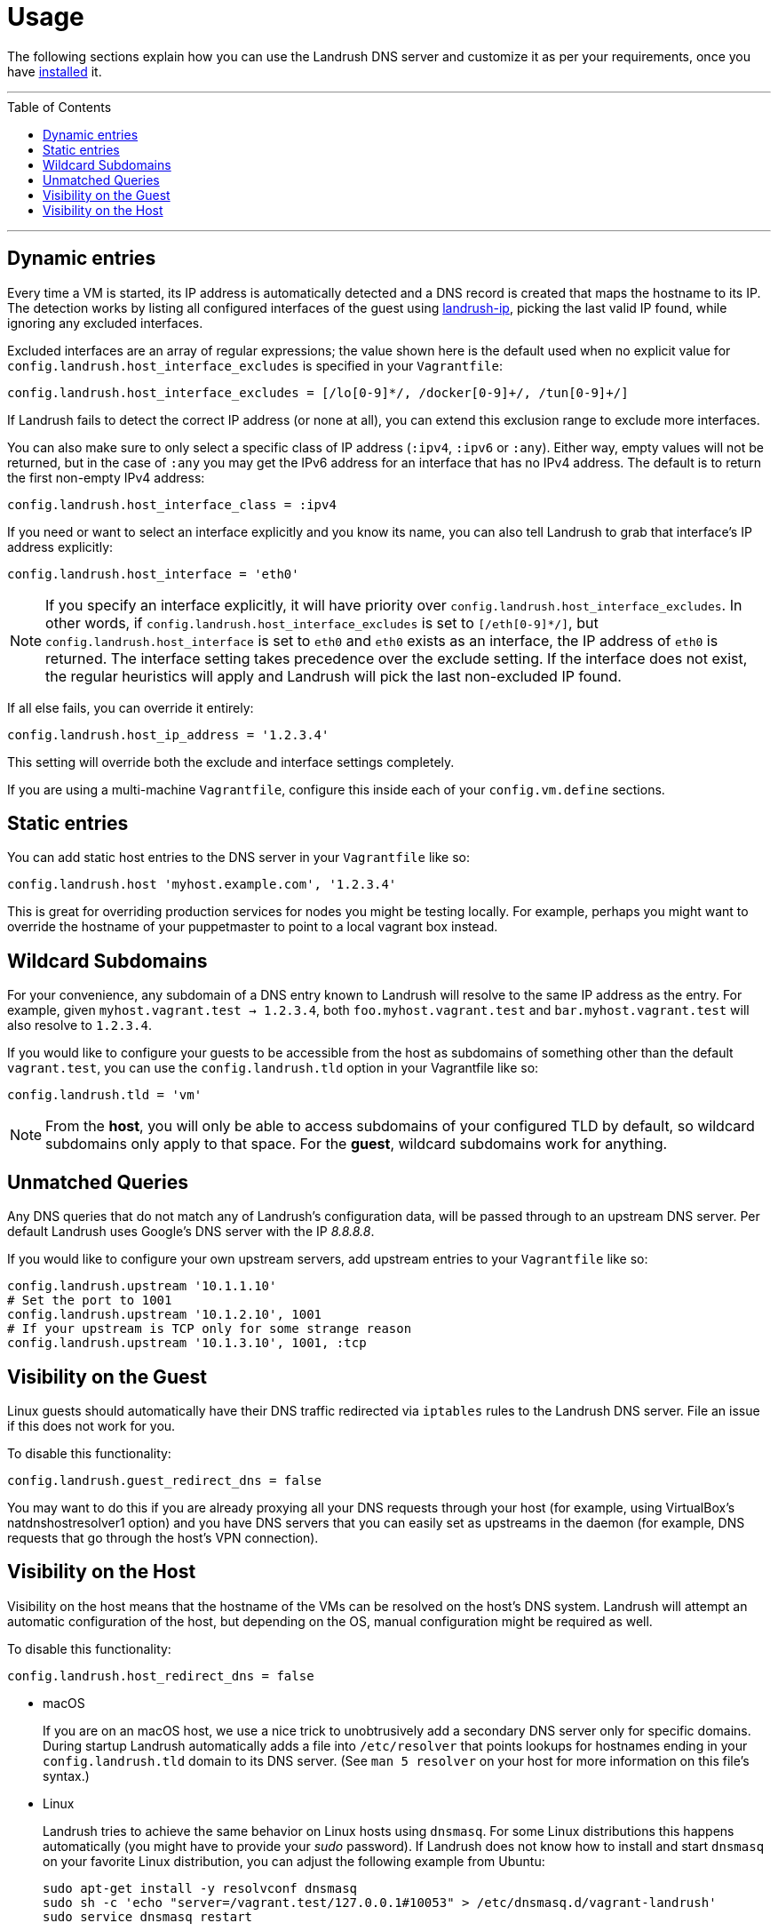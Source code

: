 = Usage
:toc:
:toc-placement!:

The following sections explain how you can use the Landrush DNS server and customize it as per your requirements, once you have link:README.adoc[installed] it.

'''
toc::[]
'''

== Dynamic entries

Every time a VM is started, its IP address is automatically detected and
a DNS record is created that maps the hostname to its IP. The detection
works by listing all configured interfaces of the guest using
https://rubygems.org/gems/landrush-ip/versions/0.2.5[landrush-ip],
picking the last valid IP found, while ignoring any excluded interfaces.

Excluded interfaces are an array of regular expressions; the value shown
here is the default used when no explicit value for
`config.landrush.host_interface_excludes` is specified in your
`Vagrantfile`:

....
config.landrush.host_interface_excludes = [/lo[0-9]*/, /docker[0-9]+/, /tun[0-9]+/]
....

If Landrush fails to detect the correct IP address (or none at all), you
can extend this exclusion range to exclude more interfaces.

You can also make sure to only select a specific class of IP address
(`:ipv4`, `:ipv6` or `:any`). Either way, empty values will not be
returned, but in the case of `:any` you may get the IPv6 address for an
interface that has no IPv4 address. The default is to return the first
non-empty IPv4 address:

....
config.landrush.host_interface_class = :ipv4
....

If you need or want to select an interface explicitly and you know its
name, you can also tell Landrush to grab that interface's IP address
explicitly:

....
config.landrush.host_interface = 'eth0'
....

NOTE: If you specify an interface explicitly, it will have
priority over `config.landrush.host_interface_excludes`. In other words,
if `config.landrush.host_interface_excludes` is set to `[/eth[0-9]*/]`,
but `config.landrush.host_interface` is set to `eth0` and `eth0` exists
as an interface, the IP address of `eth0` is returned. The interface
setting takes precedence over the exclude setting. If the interface does
not exist, the regular heuristics will apply and Landrush will pick the
last non-excluded IP found.

If all else fails, you can override it entirely:

....
config.landrush.host_ip_address = '1.2.3.4'
....

This setting will override both the exclude and interface settings
completely.

If you are using a multi-machine `Vagrantfile`, configure this inside
each of your `config.vm.define` sections.

== Static entries

You can add static host entries to the DNS server in your `Vagrantfile`
like so:

....
config.landrush.host 'myhost.example.com', '1.2.3.4'
....

This is great for overriding production services for nodes you might be
testing locally. For example, perhaps you might want to override the
hostname of your puppetmaster to point to a local vagrant box instead.

== Wildcard Subdomains

For your convenience, any subdomain of a DNS entry known to Landrush
will resolve to the same IP address as the entry. For example, given
`myhost.vagrant.test -> 1.2.3.4`, both `foo.myhost.vagrant.test` and
`bar.myhost.vagrant.test` will also resolve to `1.2.3.4`.

If you would like to configure your guests to be accessible from the
host as subdomains of something other than the default `vagrant.test`,
you can use the `config.landrush.tld` option in your Vagrantfile like
so:

....
config.landrush.tld = 'vm'
....

NOTE: From the **host**, you will only be able to access subdomains
of your configured TLD by default, so wildcard subdomains only apply to
that space. For the **guest**, wildcard subdomains work for anything.

== Unmatched Queries

Any DNS queries that do not match any of Landrush's configuration data,
will be passed through to an upstream DNS server. Per default Landrush
uses Google's DNS server with the IP __8.8.8.8__.

If you would like to configure your own upstream servers, add upstream
entries to your `Vagrantfile` like so:

....
config.landrush.upstream '10.1.1.10'
# Set the port to 1001
config.landrush.upstream '10.1.2.10', 1001
# If your upstream is TCP only for some strange reason
config.landrush.upstream '10.1.3.10', 1001, :tcp
....

== Visibility on the Guest

Linux guests should automatically have their DNS traffic redirected via
`iptables` rules to the Landrush DNS server. File an issue if this does
not work for you.

To disable this functionality:

....
config.landrush.guest_redirect_dns = false
....

You may want to do this if you are already proxying all your DNS
requests through your host (for example, using VirtualBox's natdnshostresolver1
option) and you have DNS servers that you can easily set as upstreams in
the daemon (for example, DNS requests that go through the host's VPN
connection).

== Visibility on the Host

Visibility on the host means that the hostname of the VMs can be
resolved on the host's DNS system. Landrush will attempt an automatic
configuration of the host, but depending on the OS, manual configuration
might be required as well.

To disable this functionality:

....
config.landrush.host_redirect_dns = false
....

* macOS
+
If you are on an macOS host, we use a nice trick to unobtrusively add a
secondary DNS server only for specific domains. During startup Landrush automatically adds
a file into `/etc/resolver` that points
lookups for hostnames ending in your `config.landrush.tld` domain to its
DNS server. (See `man 5 resolver` on your host for more
information on this file's syntax.)
+
* Linux
+
Landrush tries to achieve the same behavior on Linux hosts using
`dnsmasq`. For some Linux distributions this happens automatically (you
might have to provide your _sudo_ password). If Landrush does not know
how to install and start `dnsmasq` on your favorite Linux distribution,
you can adjust the following example from Ubuntu:
+
....
sudo apt-get install -y resolvconf dnsmasq
sudo sh -c 'echo "server=/vagrant.test/127.0.0.1#10053" > /etc/dnsmasq.d/vagrant-landrush'
sudo service dnsmasq restart
....
+
If you use a TLD other than the default `vagrant.test`, replace the TLD
in the above instructions accordingly. Please be aware that anything
ending in `.local` as TLD will not work because the `avahi` daemon
reserves this TLD for its own uses.

* Windows
+
On Windows a secondary DNS server can be configured via the properties
of the network adapter used by the VM. Landrush will attempt to
configure the adapter automatically during startup. If this fails,
please follow the manual setup instructions below.
+
It is recommended to use an elevated command prompt (command prompt with
full administrator permissions), since admin privileges are needed to
make the required changes. Landrush will try to elevate your prompt
automatically, but this requires spawning of additional processes which in
turn lose some potentially important log messages.
+
In the following section manual network configuration is described using
Windows 10 and VirtualBox.
+
When running VirtualBox on Windows in combination with Landrush the
Network Connections
(`Control Panel\Network and Internet\Network Connections`) looks
somewhat like this after a successful `vagrant up`:
+
image:img/network-connections.png[Network
Connections,title="Network Connections"] +
 +
There will be at least one VirtualBox network adapter. There might be
multiple depending on your configuration (number of networks configured)
and how many VMs you have running, but you just need to modify one.
+
In a first step, you need to identify the VirtualBox network adapter used
for the private network of your VM. Landrush requires a private network
adapter to work and will create one in case you are not explicitly
configuring one in your `Vagrantfile`.
+
To quickly view the settings of each network adapter you can run the
following command in a shell:
+
....
netsh interface ip show config
....
+
The output should look something like this:
+
....
Configuration for interface "Ethernet0"
    DHCP enabled:                         Yes
    IP Address:                           172.16.74.143
    Subnet Prefix:                        172.16.74.0/24 (mask 255.255.255.0)
    Default Gateway:                      172.16.74.2
    Gateway Metric:                       0
    InterfaceMetric:                      10
    DNS servers configured through DHCP:  172.16.74.2
    Register with which suffix:           Primary only
    WINS servers configured through DHCP: 172.16.74.2

Configuration for interface "VirtualBox Host-Only Network"
    DHCP enabled:                         No
    IP Address:                           10.1.2.1
    Subnet Prefix:                        10.1.2.0/24 (mask 255.255.255.0)
    InterfaceMetric:                      10
    Statically Configured DNS Servers:    None
    Register with which suffix:           Primary only
    Statically Configured WINS Servers:   None
....
+
In our case we are interested in the `VirtualBox Host-Only Network`
which has in this example the private network IP 10.1.2.1. If you do not
have a static private network IP configured and you cannot determine the
right adapter via the `netsh` output, ssh into the VM (`vagrant ssh`)
and run `ifconfig` to view the network configuration of the VM.
+
Once you identified the right network adapter run the following as
Administrator (using the network adapter name of the adapter with the
determined private network IP):
+
....
 netsh interface ipv4 add dnsserver "VirtualBox Host-Only Network" address=127.0.0.1 index=1
....
+
This should be enough for Windows 10. On other Windows versions, you
might have to also add your TLD to the DNS suffix list on the DNS
Advanced TCP/IP Settings tab: +
 +
image:img/advanced-tcp-properties.png[Advanced TCP/IP
Settings,title="Advanced TCP/IP Settings"] +
 +
* Other Devices (phone)
+
You might want to resolve Landrush's DNS-entries on _additional_
computing devices, like a mobile phone.
Please refer to link:ProxyMobile.adoc[mobile instructions] for further details.

[TIP]
====
Multiple TLDs can also be provided as an array.
On Linux and macOS a dnsmasq resp. resolver configuration will be created for each TLD.

....
config.landrush.tld = ['acme.com', 'example.com']
config.landrush.host 'www.acme.com', '1.2.3.4'
config.landrush.host 'www.foo.bar', '2.3.4.5'
....
====

You can refer to the link:Troubleshooting.adoc[Troubleshooting guide] if you encounter any problems while using Landrush.
